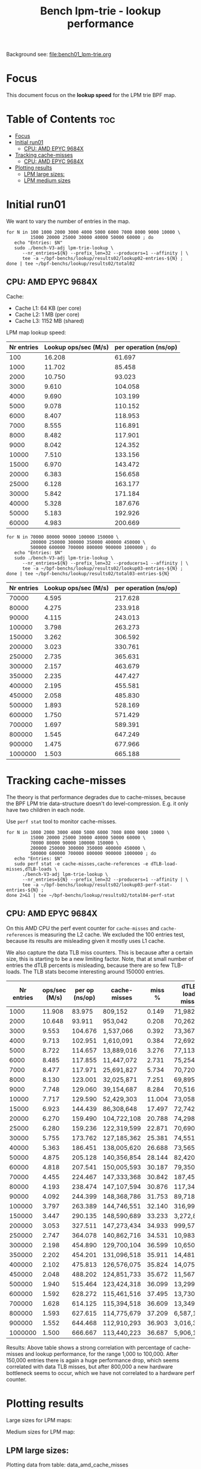 # -*- fill-column: 76; -*-
#+TITLE: Bench lpm-trie - lookup performance
#+CATEGORY: CPUMAP
#+OPTIONS: ^:nil

Background see: [[file:bench01_lpm-trie.org]]

* Focus

This document focus on the *lookup speed* for the LPM trie BPF map.

* Table of Contents                                                     :toc:
- [[#focus][Focus]]
- [[#initial-run01][Initial run01]]
  - [[#cpu-amd-epyc-9684x][CPU: AMD EPYC 9684X]]
- [[#tracking-cache-misses][Tracking cache-misses]]
  - [[#cpu-amd-epyc-9684x-1][CPU: AMD EPYC 9684X]]
- [[#plotting-results][Plotting results]]
  - [[#lpm-large-sizes][LPM large sizes:]]
  - [[#lpm-medium-sizes][LPM medium sizes]]

* Initial run01

We want to vary the number of entries in the map.

#+begin_example
for N in 100 1000 2000 3000 4000 5000 6000 7000 8000 9000 10000 \
         15000 20000 25000 30000 40000 50000 60000 ; do
   echo "Entries: $N"
   sudo ./bench-V3-adj lpm-trie-lookup \
      --nr_entries=${N} --prefix_len=32 --producers=1 --affinity | \
      tee -a ~/bpf-benchs/lookup/results02/lookup02-entries-${N} ;
done | tee ~/bpf-benchs/lookup/results02/total02
#+end_example

** CPU: AMD EPYC 9684X

Cache:
 - Cache L1: 64 KB (per core)
 - Cache L2: 1 MB (per core)
 - Cache L3: 1152 MB (shared)

LPM map lookup speed:

#+tblname: data_LPM_medium_sizes
| Nr entries | Lookup ops/sec (M/s) | per operation (ns/op) |
|------------+----------------------+-----------------------|
|        100 |               16.208 |                61.697 |
|       1000 |               11.702 |                85.458 |
|       2000 |               10.750 |                93.023 |
|       3000 |                9.610 |               104.058 |
|       4000 |                9.690 |               103.199 |
|       5000 |                9.078 |               110.152 |
|       6000 |                8.407 |               118.953 |
|       7000 |                8.555 |               116.891 |
|       8000 |                8.482 |               117.901 |
|       9000 |                8.042 |               124.352 |
|      10000 |                7.510 |               133.156 |
|      15000 |                6.970 |               143.472 |
|      20000 |                6.383 |               156.658 |
|      25000 |                6.128 |               163.177 |
|      30000 |                5.842 |               171.184 |
|      40000 |                5.328 |               187.676 |
|      50000 |                5.183 |               192.926 |
|      60000 |                4.983 |               200.669 |


#+begin_example
for N in 70000 80000 90000 100000 150000 \
         200000 250000 300000 350000 400000 450000 \
         500000 600000 700000 800000 900000 1000000 ; do
   echo "Entries: $N"
   sudo ./bench-V3-adj lpm-trie-lookup \
      --nr_entries=${N} --prefix_len=32 --producers=1 --affinity | \
      tee -a ~/bpf-benchs/lookup/results02/lookup03-entries-${N} ;
done | tee ~/bpf-benchs/lookup/results02/total03-entries-${N}
#+end_example

| Nr entries | Lookup ops/sec (M/s) | per operation (ns/op) |
|------------+----------------------+-----------------------|
|      70000 |                4.595 |               217.628 |
|      80000 |                4.275 |               233.918 |
|      90000 |                4.115 |               243.013 |
|     100000 |                3.798 |               263.273 |
|     150000 |                3.262 |               306.592 |
|     200000 |                3.023 |               330.761 |
|     250000 |                2.735 |               365.631 |
|     300000 |                2.157 |               463.679 |
|     350000 |                2.235 |               447.427 |
|     400000 |                2.195 |               455.581 |
|     450000 |                2.058 |               485.830 |
|     500000 |                1.893 |               528.169 |
|     600000 |                1.750 |               571.429 |
|     700000 |                1.697 |               589.391 |
|     800000 |                1.545 |               647.249 |
|     900000 |                1.475 |               677.966 |
|    1000000 |                1.503 |               665.188 |

* Tracking cache-misses

The theory is that performance degrades due to cache-misses, because the BPF LPM
trie data-structure doesn't do level-compression.  E.g. it only have two
children in each node.

Use =perf stat= tool to monitor cache-misses.

#+begin_example
for N in 1000 2000 3000 4000 5000 6000 7000 8000 9000 10000 \
         15000 20000 25000 30000 40000 50000 60000 \
         70000 80000 90000 100000 150000 \
         200000 250000 300000 350000 400000 450000 \
         500000 600000 700000 800000 900000 1000000 ; do
   echo "Entries: $N"
   sudo perf stat -e cache-misses,cache-references -e dTLB-load-misses,dTLB-loads \
      ./bench-V3-adj lpm-trie-lookup \
      --nr_entries=${N} --prefix_len=32 --producers=1 --affinity | \
      tee -a ~/bpf-benchs/lookup/results02/lookup03-perf-stat-entries-${N} ;
done 2>&1 | tee ~/bpf-benchs/lookup/results02/total04-perf-stat
#+end_example

** CPU: AMD EPYC 9684X

On this AMD CPU the perf event counter for =cache-misses= and =cache-references=
is measuring the L2 cache.  We excluded the 100 entries test, because its
results are misleading given it mostly uses L1 cache.

We also capture the data TLB miss counters. This is because after a certain
size, this is starting to be a new limiting factor. Note, that at small number
of entries the dTLB percents is misleading, because there are so few TLB-loads.
The TLB stats become interesting around 150000 entries.

#+tblname: data_amd_cache_misses
| Nr entries | ops/sec (M/s) | per op (ns/op) | cache-misses | miss % | dTLB-load-misses | dTLB % |
|------------+---------------+----------------+--------------+--------+------------------+--------|
|       1000 |        11.908 |         83.975 | 809,152      |  0.149 | 71,982           | 15.17% |
|       2000 |        10.648 |         93.911 | 953,042      |  0.208 | 70,262           |  6.61% |
|       3000 |         9.553 |        104.676 | 1,537,066    |  0.392 | 73,367           |  0.67% |
|       4000 |         9.713 |        102.951 | 1,610,091    |  0.384 | 72,692           |  0.29% |
|       5000 |         8.722 |        114.657 | 13,889,016   |  3.276 | 77,113           |  0.13% |
|       6000 |         8.485 |        117.855 | 11,447,072   |  2.731 | 75,254           |  0.07% |
|       7000 |         8.477 |        117.971 | 25,691,827   |  5.734 | 70,720           |  0.09% |
|       8000 |         8.130 |        123.001 | 32,025,871   |  7.251 | 69,895           |  0.05% |
|       9000 |         7.748 |        129.060 | 39,154,687   |  8.284 | 70,516           |  0.08% |
|      10000 |         7.717 |        129.590 | 52,429,303   | 11.004 | 73,058           |  0.45% |
|      15000 |         6.923 |        144.439 | 86,308,648   | 17.497 | 72,742           |  0.06% |
|      20000 |         6.270 |        159.490 | 104,722,108  | 20.788 | 74,298           |  0.08% |
|      25000 |         6.280 |        159.236 | 122,319,599  | 22.871 | 70,690           |  1.00% |
|      30000 |         5.755 |        173.762 | 127,185,362  | 25.381 | 74,551           |  0.06% |
|      40000 |         5.363 |        186.451 | 138,005,620  | 26.688 | 73,565           |  0.24% |
|      50000 |         4.875 |        205.128 | 140,356,854  | 28.144 | 82,420           |  0.05% |
|      60000 |         4.818 |        207.541 | 150,005,593  | 30.187 | 79,350           |  0.07% |
|      70000 |         4.455 |        224.467 | 147,333,368  | 30.842 | 187,453          |  0.11% |
|      80000 |         4.193 |        238.474 | 147,107,594  | 30.876 | 117,346          |  0.08% |
|      90000 |         4.092 |        244.399 | 148,368,786  | 31.753 | 89,718           |  0.09% |
|     100000 |         3.797 |        263.389 | 144,746,551  | 32.140 | 316,991          |  0.20% |
|     150000 |         3.447 |        290.135 | 148,590,689  | 33.233 | 3,272,879        |  2.56% |
|     200000 |         3.053 |        327.511 | 147,273,434  | 34.933 | 999,579          |  0.76% |
|     250000 |         2.747 |        364.078 | 140,862,716  | 34.531 | 10,983,096       |  8.04% |
|     300000 |         2.198 |        454.890 | 129,700,104  | 36.599 | 10,650,939       |  9.18% |
|     350000 |         2.202 |        454.201 | 131,096,518  | 35.911 | 14,481,128       |  9.77% |
|     400000 |         2.102 |        475.813 | 126,576,075  | 35.824 | 14,075,103       |  9.56% |
|     450000 |         2.048 |        488.202 | 124,851,733  | 35.672 | 11,567,915       | 11.52% |
|     500000 |         1.940 |        515.464 | 123,424,318  | 36.099 | 13,299,232       | 11.86% |
|     600000 |         1.592 |        628.272 | 115,461,516  | 37.495 | 13,730,205       | 14.66% |
|     700000 |         1.628 |        614.125 | 115,394,518  | 36.609 | 13,349,927       | 13.47% |
|     800000 |         1.593 |        627.615 | 114,775,679  | 37.209 | 6,587,173        |  8.33% |
|     900000 |         1.552 |        644.468 | 112,910,293  | 36.903 | 3,016,369        |  4.04% |
|    1000000 |         1.500 |        666.667 | 113,440,223  | 36.687 | 5,906,167        |  9.14% |

Results: Above table shows a strong correlation with percentage of cache-misses
and lookup performance, for the range 1,000 to 100,000. After 150,000 entries
there is again a huge performance drop, which seems correlated with data TLB
misses, but after 800,000 a new hardware bottleneck seems to occur, which we
have not correlated to a hardware perf counter.


* Plotting results

Large sizes for LPM maps:
[[file:images/lookup01.svg]]

Medium sizes for LPM map:
[[file:images/lookup02-medium-sizes.svg]]


** LPM large sizes:

Plotting data from table: data_amd_cache_misses

#+BEGIN_SRC python :var fname="images/lookup01.svg" :var data=data_amd_cache_misses :results file
from matplotlib.legend_handler import HandlerLine2D
import matplotlib.pyplot as plt
import matplotlib as mpl
mpl.rcParams['figure.figsize'] = [8.0+4.9, 6.5]

nr, d_ops, d_ns, d_miss, d_miss_pct, d_TLB, d_TLB_pct = zip(*data)

#plt.xkcd()
fig = plt.figure()

axes1 = fig.add_subplot(1,1, 1)
axes1.plot(nr, d_ns, marker='o', label='lookup nanosec/op')

#axes2 = fig.add_subplot(1,1, 1)
#axes2.plot(nr, d_miss_pct, marker='x', label='cache-misses %')

legend = plt.legend(loc='upper left')

plt.title('LPM trie lookup speed (in nanosec)')
fig.savefig(fname)
return fname
#+END_SRC

#+RESULTS:
[[file:images/lookup01.svg]]

** LPM medium sizes

Plotting data from table: data_LPM_medium_sizes

Medium sizes:
#+BEGIN_SRC python :var fname="images/lookup02-medium-sizes.svg" :var data=data_LPM_medium_sizes :results file
from matplotlib.legend_handler import HandlerLine2D
import matplotlib.pyplot as plt
import matplotlib as mpl
mpl.rcParams['figure.figsize'] = [8.0+4.9, 6.5]

nr, d_ops, d_ns = zip(*data)

#plt.xkcd()
fig = plt.figure()

axes1 = fig.add_subplot(1,1, 1)
axes1.plot(nr, d_ns, marker='o', label='lookup nanosec/op')

#axes2 = fig.add_subplot(1,1, 1)
#axes2.plot(nr, d_miss_pct, marker='x', label='cache-misses %')

legend = plt.legend(loc='upper left')

plt.title('LPM trie lookup speed (in nanosec)')
fig.savefig(fname)
return fname
#+END_SRC

#+RESULTS:
[[file:images/lookup02-medium-sizes.svg]]

